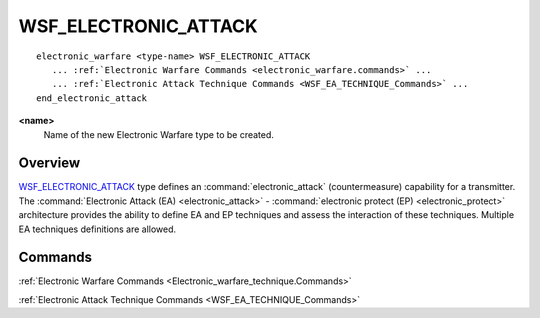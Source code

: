 .. ****************************************************************************
.. CUI
..
.. The Advanced Framework for Simulation, Integration, and Modeling (AFSIM)
..
.. The use, dissemination or disclosure of data in this file is subject to
.. limitation or restriction. See accompanying README and LICENSE for details.
.. ****************************************************************************

WSF_ELECTRONIC_ATTACK
---------------------

.. model:: electronic_warfare WSF_ELECTRONIC_ATTACK
   
.. parsed-literal::

   electronic_warfare <type-name> WSF_ELECTRONIC_ATTACK
      ... :ref:`Electronic Warfare Commands <electronic_warfare.commands>` ...
      ... :ref:`Electronic Attack Technique Commands <WSF_EA_TECHNIQUE_Commands>` ...
   end_electronic_attack

**<name>**
   Name of the new Electronic Warfare type to be created.

Overview
========

WSF_ELECTRONIC_ATTACK_ type defines an :command:`electronic_attack` (countermeasure) capability for a transmitter.  The
:command:`Electronic Attack (EA) <electronic_attack>` - :command:`electronic protect (EP) <electronic_protect>` architecture provides
the ability to define EA and EP techniques and assess the interaction of these techniques.  Multiple EA techniques
definitions are allowed.

.. block:: WSF_ELECTRONIC_ATTACK

Commands
========

:ref:`Electronic Warfare Commands <Electronic_warfare_technique.Commands>`

:ref:`Electronic Attack Technique Commands <WSF_EA_TECHNIQUE_Commands>`
